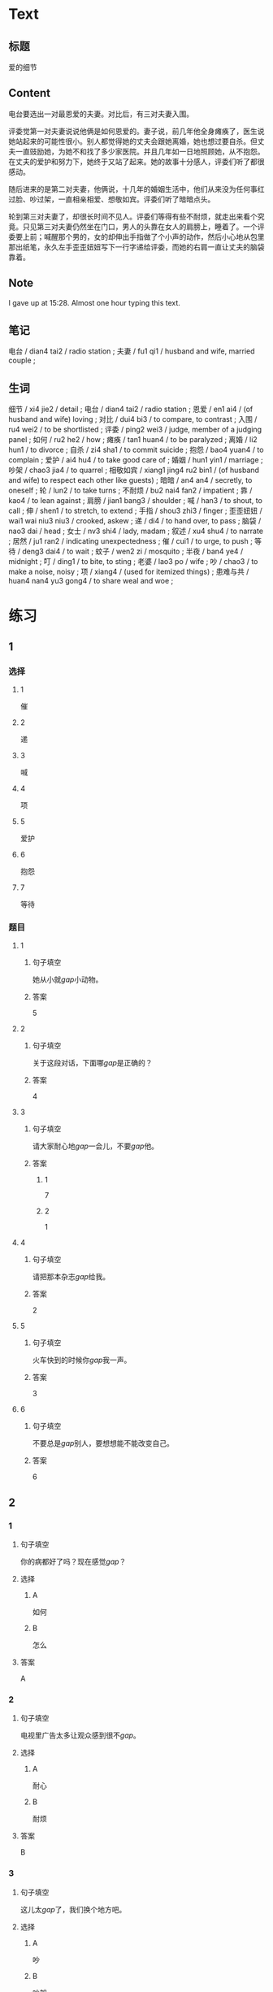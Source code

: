 :PROPERTIES:
:CREATED: [2022-07-06 14:23:08 -05]
:END:

* Text
:PROPERTIES:
:CREATED: [2022-07-06 14:32:30 -05]
:END:


** 标题
:PROPERTIES:
:CREATED: [2022-07-06 14:34:57 -05]
:END:

爱的细节

** Content
:PROPERTIES:
:CREATED: [2022-07-06 14:32:33 -05]
:END:

电台要选出一对最恩爱的夫妻。对比后，有三对夫妻入围。

评委觉第一对夫妻说说他俩是如何恩爱的。妻子说，前几年他全身瘫痪了，医生说她站起来的可能性很小。别人都觉得她的丈夫会跟她离婚，她也想过要自杀。但丈夫一直豉励她，为她不和找了多少家医院。并且几年如一日地照顾她，从不抱怨。在丈夫的爱护和努力下，她终于又站了起来。她的故事十分感人，评委们听了都很感动。

随后进来的是第二对夫妻，他俩说，十几年的婚姻生活中，他们从来没为任何事红过脸、吵过架，一直相亲相爱、想敬如宾。评委们听了暗暗点头。

轮到第三对夫妻了，却很长时间不见人。评委们等得有些不耐烦，就走出来看个究竟。只见第三对夫妻仍然坐在门口，男人的头靠在女人的肩膀上，睡着了。一个评委要上前；喊醒那个男的，女的却伸出手指做了个小声的动作，然后小心地从包里那出纸笔，永久左手歪歪妞妞写下一行字递给评委，而她的右肩一直让丈夫的脑袋靠着。

** Note
:PROPERTIES:
:CREATED: [2022-07-06 15:28:48 -05]
:END:

I gave up at 15:28. Almost one hour typing this text.

** 笔记
:PROPERTIES:
:CREATED: [2022-07-06 14:33:03 -05]
:END:

电台 / dian4 tai2 / radio station ;
夫妻 / fu1 qi1 / husband and wife, married couple ;

** 生词
:PROPERTIES:
:CREATED: [2022-07-06 14:33:40 -05]
:END:

细节 / xi4 jie2 / detail ;
电台 / dian4 tai2 / radio station ;
恩爱 / en1 ai4 / (of husband and wife) loving ;
对比 / dui4 bi3 / to compare, to contrast ;
入围 / ru4 wei2 / to be shortlisted ;
评委 / ping2 wei3 / judge, member of a judging panel ;
如何 / ru2 he2 / how ;
瘫痪 / tan1 huan4 / to be paralyzed ;
离婚 / li2 hun1 / to divorce ;
自杀 / zi4 sha1 / to commit suicide ;
抱怨 / bao4 yuan4 / to complain ;
爱护 / ai4 hu4 / to take good care of ;
婚姻 / hun1 yin1 / marriage ;
吵架 / chao3 jia4 / to quarrel ;
相敬如宾 / xiang1 jing4 ru2 bin1 / (of husband and wife) to respect each other like guests) ;
暗暗 / an4 an4 / secretly, to oneself ;
轮 / lun2 / to take turns ;
不耐烦 / bu2 nai4 fan2 / impatient ;
靠 / kao4 / to lean against ;
肩膀 / jian1 bang3 / shoulder ;
喊 / han3 / to shout, to call ;
伸 / shen1 / to stretch, to extend ;
手指 / shou3 zhi3 / finger ;
歪歪妞妞 / wai1 wai niu3 niu3 / crooked, askew ;
递 / di4 / to hand over, to pass ;
脑袋 / nao3 dai / head ;
女士 / nv3 shi4 / lady, madam ;
叙述 / xu4 shu4 / to narrate ;
居然 / ju1 ran2 / indicating unexpectedness ;
催 / cui1 / to urge, to push ;
等待 / deng3 dai4 / to wait ;
蚊子 / wen2 zi / mosquito ;
半夜 / ban4 ye4 / midnight ;
叮 / ding1 / to bite, to sting ;
老婆 / lao3 po / wife ;
吵 / chao3 / to make a noise, noisy ;
项 / xiang4 / (used for itemized things) ;
患难与共 / huan4 nan4 yu3 gong4 / to share weal and woe ;
* 练习

** 1
:PROPERTIES:
:ID: b63c635f-bc9b-4cdd-aedd-d69014268265
:END:
*** 选择
**** 1
催
**** 2
递
**** 3
喊
**** 4
项
**** 5
爱护
**** 6
抱怨
**** 7
等待
*** 题目
**** 1
***** 句子填空
她从小就[[gap]]小动物。
***** 答案
5
**** 2
***** 句子填空
关于这段对话，下面哪[[gap]]是正确的？
***** 答案
4
**** 3
:PROPERTIES:
:ID: eb695219-3eb8-4cec-8d10-f182d659bd40
:END:
***** 句子填空
请大家耐心地[[gap]]一会儿，不要[[gap]]他。
***** 答案
****** 1
7
****** 2
1
**** 4
***** 句子填空
请把那本杂志[[gap]]给我。
***** 答案
2
**** 5
***** 句子填空
火车快到的时候你[[gap]]我一声。
***** 答案
3
**** 6
***** 句子填空
不要总是[[gap]]别人，要想想能不能改变自己。
***** 答案
6
** 2
*** 1
:PROPERTIES:
:ID: 9d418c64-96b5-4713-a897-195eac39c575
:END:
**** 句子填空
你的病都好了吗？现在感觉[[gap]]？
**** 选择
***** A
如何
***** B
怎么
**** 答案
A
*** 2
:PROPERTIES:
:ID: 2ba1fb8c-ec27-4561-9c0f-c03ac5305ede
:END:
**** 句子填空
电视里广告太多让观众感到很不[[gap]]。
**** 选择
***** A
耐心
***** B
耐烦
**** 答案
B
*** 3
:PROPERTIES:
:ID: a9dc7695-9cc5-4ee3-ac93-5e8328586a62
:END:
**** 句子填空
这儿太[[gap]]了，我们换个地方吧。
**** 选择
***** A
吵
***** B
吵架
**** 答案
A
*** 4
:PROPERTIES:
:ID: e7341005-bd07-4161-80db-01810b938b0d
:END:
**** 句子填空
他这么年轻，没想到[[gap]]是一位著名的作家。
**** 选择
***** A
居然
***** B
仍然
**** 答案
A
** 3
:PROPERTIES:
:NOTETYPE: 4f66e183-906c-4e83-a877-1d9a4ba39b65
:END:
*** 1
**** 句子
如果[[A]]是你[[B]]，你会[[C]]选择[[D]]呢？
**** 词语
如何
**** 答案
D
*** 2
**** 句子
你跟[[A]]你的同屋[[B]]吵[[C]]架[[D]]吗？
**** 词语
过
**** 答案
C
*** 3
**** 句子
[[A]]机会是要[[B]]自己努力[[C]]去[[D]]获得的。
**** 词语
靠
**** 答案
B
*** 4
**** 句子
请不要[[A]]把关[[B]]到车窗外[[C]]去[[D]]。
**** 词语
伸
**** 答案
B
** 4

*** 第一行

**** 内容提示

第一对夫妻

**** 重点词语

离婚
自杀
抱怨
爱护

**** 课文复述



*** 第二行

**** 内容提示

第二对夫妻

**** 重点词语

婚姻
吵架
暗暗

**** 课文复述



*** 第三行

**** 内容提示

第三对夫妻

**** 重点词语

不耐烦
靠
喊
伸
催
等待
半夜
吵

**** 课文复述

* 扩展
** 词语
*** 话题
人体
*** 词语
**** 1
脑袋
**** 2
脖子
**** 3
肩膀
**** 4
胸
**** 5
腰
**** 6
后背
**** 7
手指
**** 8
眉毛
**** 9
嗓子
**** 10
牙齿
** 题目
*** 1
**** 句子
你的[[gap]]好像一边高一边低，我建议你去买个双肩包。
**** 答案
3
*** 2
**** 句子
早上起来，伸个懒[[gap]]，真舒服！
**** 答案
5
*** 3
**** 句子
他长着两条又黑又粗的[[gap]]，一双大大的眼睛。
**** 答案
8
*** 4
**** 句子
讲了一天的课，老师的[[gap]]都疼了。
**** 答案
9
* 注释
** （三）词语辨析
*** 如何——怎么
**** 做一做
***** 1
****** 句子
他向经理叙述了自己是[[gap]]解决这个问题的。
****** 答案
******* 1
******** 如何
1
******** 怎么
1
***** 2
****** 句子
你[[gap]]这么不耐烦？
****** 答案
******* 1
******** 如何
0
******** 怎么
1
***** 3
****** 句子
谁知道他们是[[gap]]吵起来的？
****** 答案
******* 1
******** 如何
0
******** 怎么
1
***** 4
****** 句子
听说你去电台工作了？情况[[gap]]？
****** 答案
******* 1
******** 如何
1
******** 怎么
0
